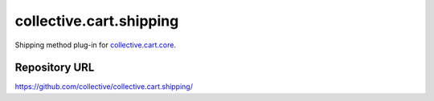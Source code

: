 ========================
collective.cart.shipping
========================

Shipping method plug-in for `collective.cart.core
<http://pypi.python.org/pypi/collective.cart.core/>`_.


Repository URL
--------------

`https://github.com/collective/collective.cart.shipping/
<https://github.com/collective/collective.cart.shipping/>`_
